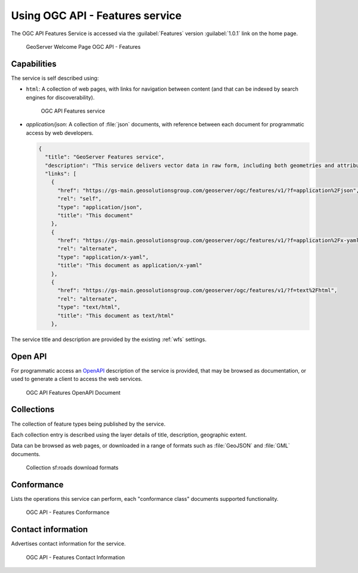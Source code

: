 Using OGC API - Features service
--------------------------------

The OGC API Features Service is accessed via the :guilabel:`Features` version :guilabel:`1.0.1` link on the home page.

.. figure:: img/welcome-ogc-api-features.png
   
   GeoServer Welcome Page OGC API - Features

Capabilities
''''''''''''

The service is self described using:

* ``html``: A collection of web pages, with links for navigation between content (and that can be indexed by search engines for discoverability).

  .. figure:: img/features.png
 
     OGC API Features service

* `application/json`: A collection of :file:`json` documents, with reference between each document for programmatic access by web developers.

  .. code-block:: json
  
     {
       "title": "GeoServer Features service",
       "description": "This service delivers vector data in raw form, including both geometries and attributes.",
       "links": [
         {
           "href": "https://gs-main.geosolutionsgroup.com/geoserver/ogc/features/v1/?f=application%2Fjson",
           "rel": "self",
           "type": "application/json",
           "title": "This document"
         },
         {
           "href": "https://gs-main.geosolutionsgroup.com/geoserver/ogc/features/v1/?f=application%2Fx-yaml",
           "rel": "alternate",
           "type": "application/x-yaml",
           "title": "This document as application/x-yaml"
         },
         {
           "href": "https://gs-main.geosolutionsgroup.com/geoserver/ogc/features/v1/?f=text%2Fhtml",
           "rel": "alternate",
           "type": "text/html",
           "title": "This document as text/html"
         },

The service title and description are provided by the existing :ref:`wfs` settings.

Open API
''''''''

For programmatic access an `OpenAPI <https://www.openapis.org/>`__ description of the service is provided, that may be browsed as documentation, or used to generate a client to access the web services.

.. figure:: img/features-api.png
   
   OGC API Features OpenAPI Document

Collections
'''''''''''

The collection of feature types being published by the service.

Each collection entry is described using the layer details of title, description, geographic extent.

Data can be browsed as web pages, or downloaded in a range of formats such as :file:`GeoJSON` and :file:`GML` documents.

.. figure:: img/collection.png
   
   Collection sf:roads download formats

Conformance
'''''''''''

Lists the operations this service can perform, each "conformance class" documents supported functionality. 

.. figure:: img/conformance.png

   OGC API - Features Conformance

Contact information
'''''''''''''''''''

Advertises contact information for the service.

.. figure:: img/contact-info.png
   
   OGC API - Features Contact Information
   